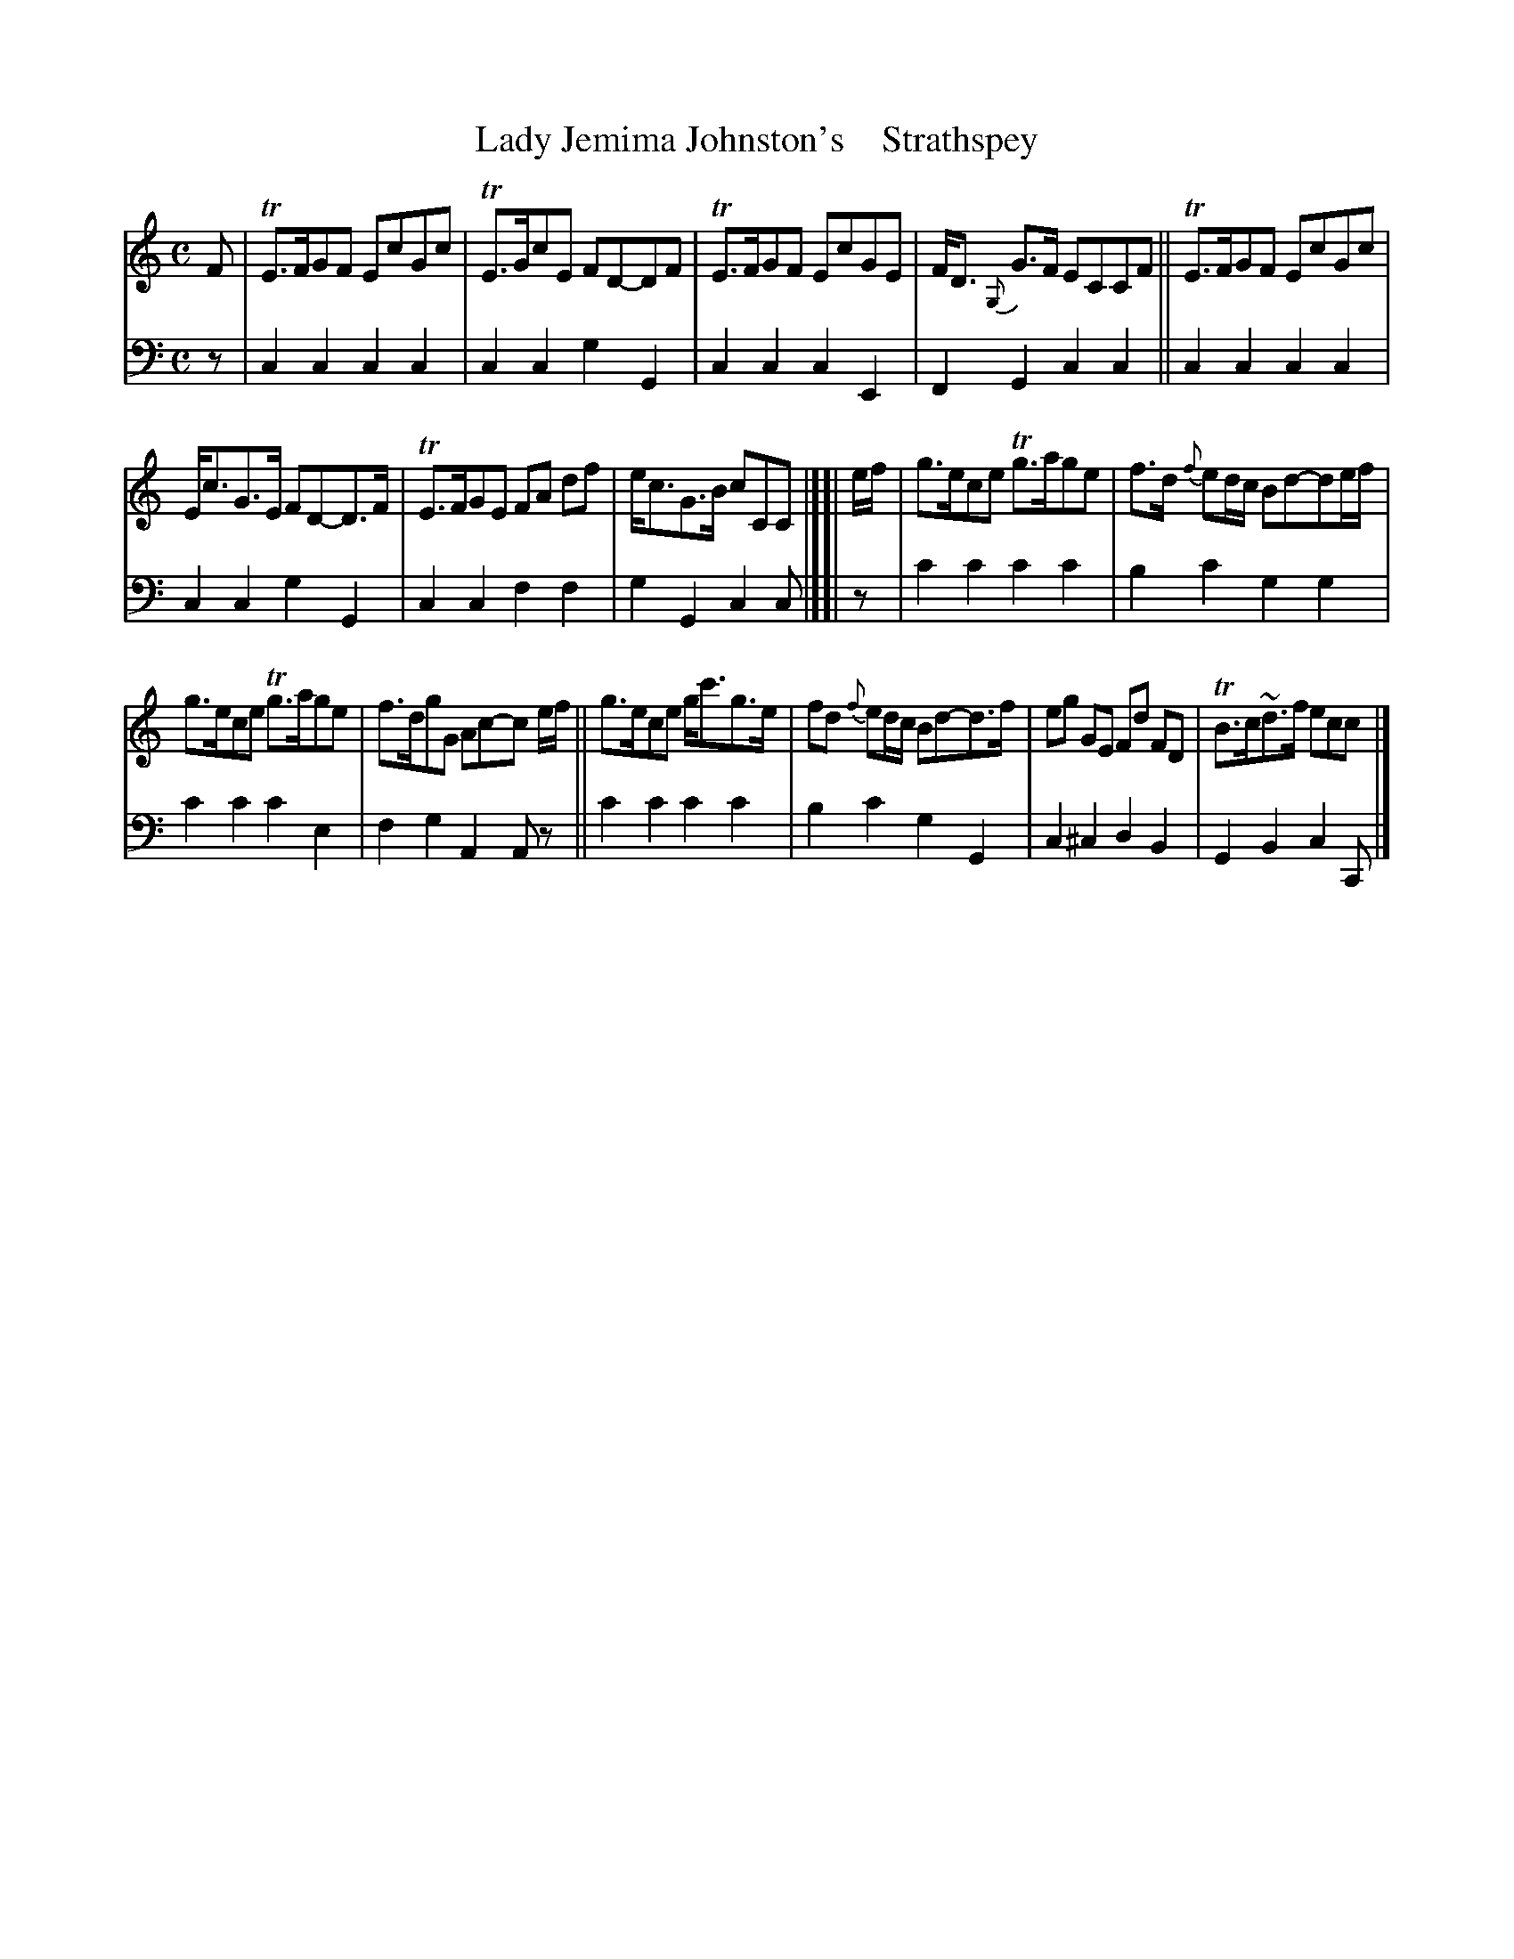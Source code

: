 X: 4261
T: Lady Jemima Johnston's    Strathspey
%R: strathspey
B: Niel Gow & Sons "A Fourth Collection of Strathspey Reels, etc." v.4 p.26 #1
Z: 2022 John Chambers <jc:trillian.mit.edu>
M: C
L: 1/8
K: C
% - - - - - - - - - -
% Voice 1 reformatted for _ _-bar lines, for compactness and proofreading.
V: 1 staves=2
F |\
TE>FGF EcGc | TE>GcE FD-DF | TE>FGF EcGE | F<D {G,}G>F ECCF || TE>FGF EcGc |
E<cG>E FD-D>F | TE>FGE FA df | e<cG>B cCC |][| e/f/ | g>ece Tg>age | f>d {f}ed/c/ Bd-de/f/ |
g>ece Tg>age | f>dgG Ac-c e/f/ || g>ece g<c'g>e | fd {f}ed/c/ Bd-d>f | eg GE Fd FD | TB>c~d>f ecc |]
% - - - - - - - - - -
% Voice 2 preserves the staff layout in the book.
V: 2 clef=bass middle=d
z | c2c2 c2c2 | c2c2 g2G2 | c2c2 c2E2 | F2G2 c2c2 || c2c2 c2c2 |
c2c2 g2G2 | c2c2 f2f2 | g2G2 c2c |][| z | c'2c'2 c'2c'2 | b2c'2 g2g2 |
c'2c'2 c'2e2 | f2g2 A2Az || c'2c'2 c'2c'2 | b2c'2 g2G2 | c2^c2 d2B2 | G2B2 c2C |]
